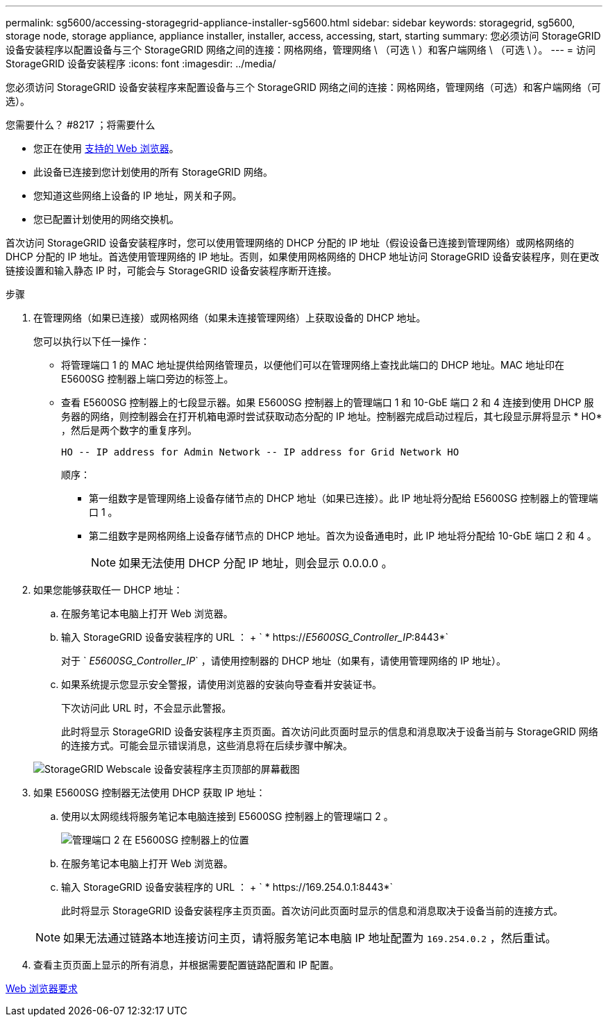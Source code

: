 ---
permalink: sg5600/accessing-storagegrid-appliance-installer-sg5600.html 
sidebar: sidebar 
keywords: storagegrid, sg5600, storage node, storage appliance, appliance installer, installer, access, accessing, start, starting 
summary: 您必须访问 StorageGRID 设备安装程序以配置设备与三个 StorageGRID 网络之间的连接：网格网络，管理网络 \ （可选 \ ）和客户端网络 \ （可选 \ ）。 
---
= 访问 StorageGRID 设备安装程序
:icons: font
:imagesdir: ../media/


[role="lead"]
您必须访问 StorageGRID 设备安装程序来配置设备与三个 StorageGRID 网络之间的连接：网格网络，管理网络（可选）和客户端网络（可选）。

.您需要什么？ #8217 ；将需要什么
* 您正在使用 xref:../admin/web-browser-requirements.adoc[支持的 Web 浏览器]。
* 此设备已连接到您计划使用的所有 StorageGRID 网络。
* 您知道这些网络上设备的 IP 地址，网关和子网。
* 您已配置计划使用的网络交换机。


首次访问 StorageGRID 设备安装程序时，您可以使用管理网络的 DHCP 分配的 IP 地址（假设设备已连接到管理网络）或网格网络的 DHCP 分配的 IP 地址。首选使用管理网络的 IP 地址。否则，如果使用网格网络的 DHCP 地址访问 StorageGRID 设备安装程序，则在更改链接设置和输入静态 IP 时，可能会与 StorageGRID 设备安装程序断开连接。

.步骤
. 在管理网络（如果已连接）或网格网络（如果未连接管理网络）上获取设备的 DHCP 地址。
+
您可以执行以下任一操作：

+
** 将管理端口 1 的 MAC 地址提供给网络管理员，以便他们可以在管理网络上查找此端口的 DHCP 地址。MAC 地址印在 E5600SG 控制器上端口旁边的标签上。
** 查看 E5600SG 控制器上的七段显示器。如果 E5600SG 控制器上的管理端口 1 和 10-GbE 端口 2 和 4 连接到使用 DHCP 服务器的网络，则控制器会在打开机箱电源时尝试获取动态分配的 IP 地址。控制器完成启动过程后，其七段显示屏将显示 * HO* ，然后是两个数字的重复序列。
+
[listing]
----
HO -- IP address for Admin Network -- IP address for Grid Network HO
----
+
顺序：

+
*** 第一组数字是管理网络上设备存储节点的 DHCP 地址（如果已连接）。此 IP 地址将分配给 E5600SG 控制器上的管理端口 1 。
*** 第二组数字是网格网络上设备存储节点的 DHCP 地址。首次为设备通电时，此 IP 地址将分配给 10-GbE 端口 2 和 4 。
+

NOTE: 如果无法使用 DHCP 分配 IP 地址，则会显示 0.0.0.0 。





. 如果您能够获取任一 DHCP 地址：
+
.. 在服务笔记本电脑上打开 Web 浏览器。
.. 输入 StorageGRID 设备安装程序的 URL ： + ` * https://_E5600SG_Controller_IP_:8443*`
+
对于 ` _E5600SG_Controller_IP_` ，请使用控制器的 DHCP 地址（如果有，请使用管理网络的 IP 地址）。

.. 如果系统提示您显示安全警报，请使用浏览器的安装向导查看并安装证书。
+
下次访问此 URL 时，不会显示此警报。

+
此时将显示 StorageGRID 设备安装程序主页页面。首次访问此页面时显示的信息和消息取决于设备当前与 StorageGRID 网络的连接方式。可能会显示错误消息，这些消息将在后续步骤中解决。

+
image::../media/appliance_installer_home_5700_5600.png[StorageGRID Webscale 设备安装程序主页顶部的屏幕截图]



. 如果 E5600SG 控制器无法使用 DHCP 获取 IP 地址：
+
.. 使用以太网缆线将服务笔记本电脑连接到 E5600SG 控制器上的管理端口 2 。
+
image::../media/e5600sg_mgmt_port_2.gif[管理端口 2 在 E5600SG 控制器上的位置]

.. 在服务笔记本电脑上打开 Web 浏览器。
.. 输入 StorageGRID 设备安装程序的 URL ： + ` * \https://169.254.0.1:8443*`
+
此时将显示 StorageGRID 设备安装程序主页页面。首次访问此页面时显示的信息和消息取决于设备当前的连接方式。

+

NOTE: 如果无法通过链路本地连接访问主页，请将服务笔记本电脑 IP 地址配置为 `169.254.0.2` ，然后重试。



. 查看主页页面上显示的所有消息，并根据需要配置链路配置和 IP 配置。


xref:../admin/web-browser-requirements.adoc[Web 浏览器要求]
